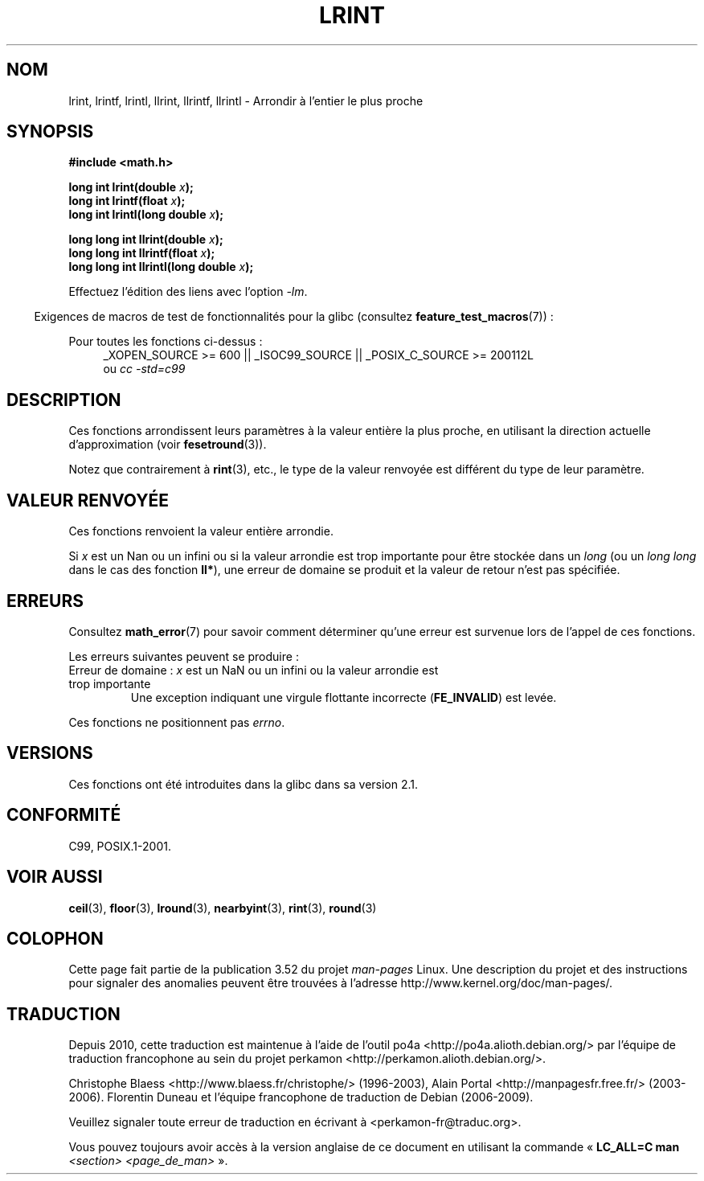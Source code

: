 .\" Copyright 2001 Andries Brouwer <aeb@cwi.nl>.
.\" and Copyright 2008, Linux Foundation, written by Michael Kerrisk
.\"     <mtk.manpages@gmail.com>
.\"
.\" %%%LICENSE_START(VERBATIM)
.\" Permission is granted to make and distribute verbatim copies of this
.\" manual provided the copyright notice and this permission notice are
.\" preserved on all copies.
.\"
.\" Permission is granted to copy and distribute modified versions of this
.\" manual under the conditions for verbatim copying, provided that the
.\" entire resulting derived work is distributed under the terms of a
.\" permission notice identical to this one.
.\"
.\" Since the Linux kernel and libraries are constantly changing, this
.\" manual page may be incorrect or out-of-date.  The author(s) assume no
.\" responsibility for errors or omissions, or for damages resulting from
.\" the use of the information contained herein.  The author(s) may not
.\" have taken the same level of care in the production of this manual,
.\" which is licensed free of charge, as they might when working
.\" professionally.
.\"
.\" Formatted or processed versions of this manual, if unaccompanied by
.\" the source, must acknowledge the copyright and authors of this work.
.\" %%%LICENSE_END
.\"
.\"*******************************************************************
.\"
.\" This file was generated with po4a. Translate the source file.
.\"
.\"*******************************************************************
.TH LRINT 3 "20 septembre 2010" "" "Manuel du programmeur Linux"
.SH NOM
lrint, lrintf, lrintl, llrint, llrintf, llrintl \- Arrondir à l'entier le
plus proche
.SH SYNOPSIS
.nf
\fB#include <math.h>\fP
.sp
\fBlong int lrint(double \fP\fIx\fP\fB);\fP
.br
\fBlong int lrintf(float \fP\fIx\fP\fB);\fP
.br
\fBlong int lrintl(long double \fP\fIx\fP\fB);\fP
.sp
\fBlong long int llrint(double \fP\fIx\fP\fB);\fP
.br
\fBlong long int llrintf(float \fP\fIx\fP\fB);\fP
.br
\fBlong long int llrintl(long double \fP\fIx\fP\fB);\fP
.fi
.sp
Effectuez l'édition des liens avec l'option \fI\-lm\fP.
.sp
.in -4n
Exigences de macros de test de fonctionnalités pour la glibc (consultez
\fBfeature_test_macros\fP(7))\ :
.in
.sp
.ad l
Pour toutes les fonctions ci\-dessus\ :
.RS 4
_XOPEN_SOURCE\ >=\ 600 || _ISOC99_SOURCE || _POSIX_C_SOURCE\ >=\ 200112L
.br
ou \fIcc\ \-std=c99\fP
.RE
.ad
.SH DESCRIPTION
Ces fonctions arrondissent leurs paramètres à la valeur entière la plus
proche, en utilisant la direction actuelle d'approximation (voir
\fBfesetround\fP(3)).

Notez que contrairement à \fBrint\fP(3), etc., le type de la valeur renvoyée
est différent du type de leur paramètre.
.SH "VALEUR RENVOYÉE"
Ces fonctions renvoient la valeur entière arrondie.

.\" The return value is -(LONG_MAX - 1) or -(LLONG_MAX -1)
Si \fIx\fP est un Nan ou un infini ou si la valeur arrondie est trop importante
pour être stockée dans un \fIlong\fP (ou un \fIlong long\fP dans le cas des
fonction \fBll*\fP), une erreur de domaine se produit et la valeur de retour
n'est pas spécifiée.
.SH ERREURS
Consultez \fBmath_error\fP(7) pour savoir comment déterminer qu'une erreur est
survenue lors de l'appel de ces fonctions.
.PP
Les erreurs suivantes peuvent se produire\ :
.TP 
Erreur de domaine\ : \fIx\fP est un NaN ou un infini ou la valeur arrondie est trop importante
.\" .I errno
.\" is set to
.\" .BR EDOM .
Une exception indiquant une virgule flottante incorrecte (\fBFE_INVALID\fP) est
levée.
.PP
.\" FIXME . Is it intentional that these functions do not set errno?
.\" Bug raised: http://sources.redhat.com/bugzilla/show_bug.cgi?id=6798
Ces fonctions ne positionnent pas \fIerrno\fP.
.SH VERSIONS
Ces fonctions ont été introduites dans la glibc dans sa version\ 2.1.
.SH CONFORMITÉ
C99, POSIX.1\-2001.
.SH "VOIR AUSSI"
\fBceil\fP(3), \fBfloor\fP(3), \fBlround\fP(3), \fBnearbyint\fP(3), \fBrint\fP(3),
\fBround\fP(3)
.SH COLOPHON
Cette page fait partie de la publication 3.52 du projet \fIman\-pages\fP
Linux. Une description du projet et des instructions pour signaler des
anomalies peuvent être trouvées à l'adresse
\%http://www.kernel.org/doc/man\-pages/.
.SH TRADUCTION
Depuis 2010, cette traduction est maintenue à l'aide de l'outil
po4a <http://po4a.alioth.debian.org/> par l'équipe de
traduction francophone au sein du projet perkamon
<http://perkamon.alioth.debian.org/>.
.PP
Christophe Blaess <http://www.blaess.fr/christophe/> (1996-2003),
Alain Portal <http://manpagesfr.free.fr/> (2003-2006).
Florentin Duneau et l'équipe francophone de traduction de Debian\ (2006-2009).
.PP
Veuillez signaler toute erreur de traduction en écrivant à
<perkamon\-fr@traduc.org>.
.PP
Vous pouvez toujours avoir accès à la version anglaise de ce document en
utilisant la commande
«\ \fBLC_ALL=C\ man\fR \fI<section>\fR\ \fI<page_de_man>\fR\ ».
